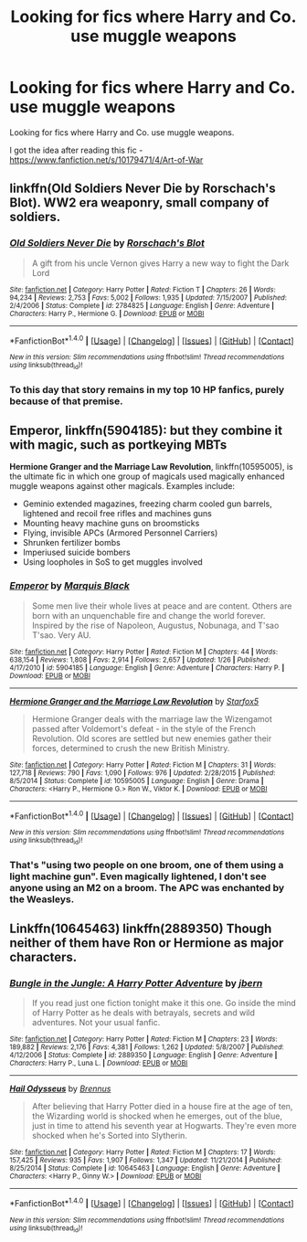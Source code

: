 #+TITLE: Looking for fics where Harry and Co. use muggle weapons

* Looking for fics where Harry and Co. use muggle weapons
:PROPERTIES:
:Author: EspilonPineapple
:Score: 8
:DateUnix: 1471898231.0
:DateShort: 2016-Aug-23
:FlairText: Request
:END:
Looking for fics where Harry and Co. use muggle weapons.

I got the idea after reading this fic - [[https://www.fanfiction.net/s/10179471/4/Art-of-War]]


** linkffn(Old Soldiers Never Die by Rorschach's Blot). WW2 era weaponry, small company of soldiers.
:PROPERTIES:
:Score: 3
:DateUnix: 1471901007.0
:DateShort: 2016-Aug-23
:END:

*** [[http://www.fanfiction.net/s/2784825/1/][*/Old Soldiers Never Die/*]] by [[https://www.fanfiction.net/u/686093/Rorschach-s-Blot][/Rorschach's Blot/]]

#+begin_quote
  A gift from his uncle Vernon gives Harry a new way to fight the Dark Lord
#+end_quote

^{/Site/: [[http://www.fanfiction.net/][fanfiction.net]] *|* /Category/: Harry Potter *|* /Rated/: Fiction T *|* /Chapters/: 26 *|* /Words/: 94,234 *|* /Reviews/: 2,753 *|* /Favs/: 5,002 *|* /Follows/: 1,935 *|* /Updated/: 7/15/2007 *|* /Published/: 2/4/2006 *|* /Status/: Complete *|* /id/: 2784825 *|* /Language/: English *|* /Genre/: Adventure *|* /Characters/: Harry P., Hermione G. *|* /Download/: [[http://www.ff2ebook.com/old/ffn-bot/index.php?id=2784825&source=ff&filetype=epub][EPUB]] or [[http://www.ff2ebook.com/old/ffn-bot/index.php?id=2784825&source=ff&filetype=mobi][MOBI]]}

--------------

*FanfictionBot*^{1.4.0} *|* [[[https://github.com/tusing/reddit-ffn-bot/wiki/Usage][Usage]]] | [[[https://github.com/tusing/reddit-ffn-bot/wiki/Changelog][Changelog]]] | [[[https://github.com/tusing/reddit-ffn-bot/issues/][Issues]]] | [[[https://github.com/tusing/reddit-ffn-bot/][GitHub]]] | [[[https://www.reddit.com/message/compose?to=tusing][Contact]]]

^{/New in this version: Slim recommendations using/ ffnbot!slim! /Thread recommendations using/ linksub(thread_id)!}
:PROPERTIES:
:Author: FanfictionBot
:Score: 1
:DateUnix: 1471901045.0
:DateShort: 2016-Aug-23
:END:


*** To this day that story remains in my top 10 HP fanfics, purely because of that premise.
:PROPERTIES:
:Author: Cersei_nemo
:Score: 1
:DateUnix: 1471981340.0
:DateShort: 2016-Aug-24
:END:


** *Emperor*, linkffn(5904185): but they combine it with magic, such as portkeying MBTs

*Hermione Granger and the Marriage Law Revolution*, linkffn(10595005), is the ultimate fic in which one group of magicals used magically enhanced muggle weapons against other magicals. Examples include:

- Geminio extended magazines, freezing charm cooled gun barrels, lightened and recoil free rifles and machines guns
- Mounting heavy machine guns on broomsticks
- Flying, invisible APCs (Armored Personnel Carriers)
- Shrunken fertilizer bombs
- Imperiused suicide bombers
- Using loopholes in SoS to get muggles involved
:PROPERTIES:
:Author: InquisitorCOC
:Score: 3
:DateUnix: 1471901016.0
:DateShort: 2016-Aug-23
:END:

*** [[http://www.fanfiction.net/s/5904185/1/][*/Emperor/*]] by [[https://www.fanfiction.net/u/1227033/Marquis-Black][/Marquis Black/]]

#+begin_quote
  Some men live their whole lives at peace and are content. Others are born with an unquenchable fire and change the world forever. Inspired by the rise of Napoleon, Augustus, Nobunaga, and T'sao T'sao. Very AU.
#+end_quote

^{/Site/: [[http://www.fanfiction.net/][fanfiction.net]] *|* /Category/: Harry Potter *|* /Rated/: Fiction M *|* /Chapters/: 44 *|* /Words/: 638,154 *|* /Reviews/: 1,808 *|* /Favs/: 2,914 *|* /Follows/: 2,657 *|* /Updated/: 1/26 *|* /Published/: 4/17/2010 *|* /id/: 5904185 *|* /Language/: English *|* /Genre/: Adventure *|* /Characters/: Harry P. *|* /Download/: [[http://www.ff2ebook.com/old/ffn-bot/index.php?id=5904185&source=ff&filetype=epub][EPUB]] or [[http://www.ff2ebook.com/old/ffn-bot/index.php?id=5904185&source=ff&filetype=mobi][MOBI]]}

--------------

[[http://www.fanfiction.net/s/10595005/1/][*/Hermione Granger and the Marriage Law Revolution/*]] by [[https://www.fanfiction.net/u/2548648/Starfox5][/Starfox5/]]

#+begin_quote
  Hermione Granger deals with the marriage law the Wizengamot passed after Voldemort's defeat - in the style of the French Revolution. Old scores are settled but new enemies gather their forces, determined to crush the new British Ministry.
#+end_quote

^{/Site/: [[http://www.fanfiction.net/][fanfiction.net]] *|* /Category/: Harry Potter *|* /Rated/: Fiction M *|* /Chapters/: 31 *|* /Words/: 127,718 *|* /Reviews/: 790 *|* /Favs/: 1,090 *|* /Follows/: 976 *|* /Updated/: 2/28/2015 *|* /Published/: 8/5/2014 *|* /Status/: Complete *|* /id/: 10595005 *|* /Language/: English *|* /Genre/: Drama *|* /Characters/: <Harry P., Hermione G.> Ron W., Viktor K. *|* /Download/: [[http://www.ff2ebook.com/old/ffn-bot/index.php?id=10595005&source=ff&filetype=epub][EPUB]] or [[http://www.ff2ebook.com/old/ffn-bot/index.php?id=10595005&source=ff&filetype=mobi][MOBI]]}

--------------

*FanfictionBot*^{1.4.0} *|* [[[https://github.com/tusing/reddit-ffn-bot/wiki/Usage][Usage]]] | [[[https://github.com/tusing/reddit-ffn-bot/wiki/Changelog][Changelog]]] | [[[https://github.com/tusing/reddit-ffn-bot/issues/][Issues]]] | [[[https://github.com/tusing/reddit-ffn-bot/][GitHub]]] | [[[https://www.reddit.com/message/compose?to=tusing][Contact]]]

^{/New in this version: Slim recommendations using/ ffnbot!slim! /Thread recommendations using/ linksub(thread_id)!}
:PROPERTIES:
:Author: FanfictionBot
:Score: 1
:DateUnix: 1471901019.0
:DateShort: 2016-Aug-23
:END:


*** That's "using two people on one broom, one of them using a light machine gun". Even magically lightened, I don't see anyone using an M2 on a broom. The APC was enchanted by the Weasleys.
:PROPERTIES:
:Author: Starfox5
:Score: 1
:DateUnix: 1471931685.0
:DateShort: 2016-Aug-23
:END:


** Linkffn(10645463) linkffn(2889350) Though neither of them have Ron or Hermione as major characters.
:PROPERTIES:
:Author: WetBananas
:Score: 1
:DateUnix: 1472125494.0
:DateShort: 2016-Aug-25
:END:

*** [[http://www.fanfiction.net/s/2889350/1/][*/Bungle in the Jungle: A Harry Potter Adventure/*]] by [[https://www.fanfiction.net/u/940359/jbern][/jbern/]]

#+begin_quote
  If you read just one fiction tonight make it this one. Go inside the mind of Harry Potter as he deals with betrayals, secrets and wild adventures. Not your usual fanfic.
#+end_quote

^{/Site/: [[http://www.fanfiction.net/][fanfiction.net]] *|* /Category/: Harry Potter *|* /Rated/: Fiction M *|* /Chapters/: 23 *|* /Words/: 189,882 *|* /Reviews/: 2,176 *|* /Favs/: 4,381 *|* /Follows/: 1,262 *|* /Updated/: 5/8/2007 *|* /Published/: 4/12/2006 *|* /Status/: Complete *|* /id/: 2889350 *|* /Language/: English *|* /Genre/: Adventure *|* /Characters/: Harry P., Luna L. *|* /Download/: [[http://www.ff2ebook.com/old/ffn-bot/index.php?id=2889350&source=ff&filetype=epub][EPUB]] or [[http://www.ff2ebook.com/old/ffn-bot/index.php?id=2889350&source=ff&filetype=mobi][MOBI]]}

--------------

[[http://www.fanfiction.net/s/10645463/1/][*/Hail Odysseus/*]] by [[https://www.fanfiction.net/u/4577618/Brennus][/Brennus/]]

#+begin_quote
  After believing that Harry Potter died in a house fire at the age of ten, the Wizarding world is shocked when he emerges, out of the blue, just in time to attend his seventh year at Hogwarts. They're even more shocked when he's Sorted into Slytherin.
#+end_quote

^{/Site/: [[http://www.fanfiction.net/][fanfiction.net]] *|* /Category/: Harry Potter *|* /Rated/: Fiction M *|* /Chapters/: 17 *|* /Words/: 157,425 *|* /Reviews/: 935 *|* /Favs/: 1,907 *|* /Follows/: 1,347 *|* /Updated/: 11/21/2014 *|* /Published/: 8/25/2014 *|* /Status/: Complete *|* /id/: 10645463 *|* /Language/: English *|* /Genre/: Adventure *|* /Characters/: <Harry P., Ginny W.> *|* /Download/: [[http://www.ff2ebook.com/old/ffn-bot/index.php?id=10645463&source=ff&filetype=epub][EPUB]] or [[http://www.ff2ebook.com/old/ffn-bot/index.php?id=10645463&source=ff&filetype=mobi][MOBI]]}

--------------

*FanfictionBot*^{1.4.0} *|* [[[https://github.com/tusing/reddit-ffn-bot/wiki/Usage][Usage]]] | [[[https://github.com/tusing/reddit-ffn-bot/wiki/Changelog][Changelog]]] | [[[https://github.com/tusing/reddit-ffn-bot/issues/][Issues]]] | [[[https://github.com/tusing/reddit-ffn-bot/][GitHub]]] | [[[https://www.reddit.com/message/compose?to=tusing][Contact]]]

^{/New in this version: Slim recommendations using/ ffnbot!slim! /Thread recommendations using/ linksub(thread_id)!}
:PROPERTIES:
:Author: FanfictionBot
:Score: 2
:DateUnix: 1472125513.0
:DateShort: 2016-Aug-25
:END:
